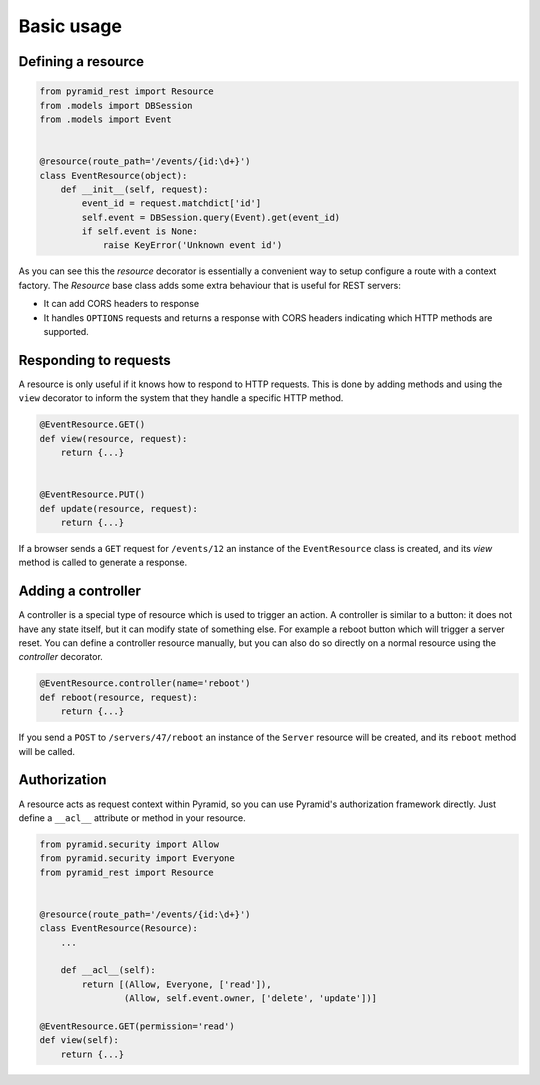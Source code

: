 Basic usage
===========

Defining a resource
-------------------

.. code-block:: python

   from pyramid_rest import Resource
   from .models import DBSession
   from .models import Event
   
   
   @resource(route_path='/events/{id:\d+}')
   class EventResource(object):
       def __init__(self, request):
           event_id = request.matchdict['id']
           self.event = DBSession.query(Event).get(event_id)
           if self.event is None:
               raise KeyError('Unknown event id')

As you can see this the `resource` decorator is essentially a convenient way to
setup configure a route with a context factory. The `Resource` base class adds
some extra behaviour that is useful for REST servers:

* It can add CORS headers to response
* It handles ``OPTIONS`` requests and returns a response with CORS headers
  indicating which HTTP methods are supported.


Responding to requests
----------------------

A resource is only useful if it knows how to respond to HTTP requests. This
is done by adding methods and using the ``view`` decorator to inform the system
that they handle a specific HTTP method.

.. code-block:: python

   @EventResource.GET()
   def view(resource, request):
       return {...}
   
   
   @EventResource.PUT()
   def update(resource, request):
       return {...}

If a browser sends a ``GET`` request for ``/events/12`` an instance of the
``EventResource`` class is created, and its `view` method is called to
generate a response.


Adding a controller
-------------------

A controller is a special type of resource which is used to trigger an action.
A controller is similar to a button: it does not have any state itself, but it
can modify state of something else. For example a reboot button which will
trigger a server reset. You can define a controller resource manually, but
you can also do so directly on a normal resource using the `controller`
decorator.


.. code-block:: python

   @EventResource.controller(name='reboot')
   def reboot(resource, request):
       return {...}

If you send a ``POST`` to ``/servers/47/reboot`` an instance of the ``Server``
resource will be created, and its ``reboot`` method will be called.


Authorization
-------------

A resource acts as request context within Pyramid, so you can use Pyramid's
authorization framework directly. Just define a ``__acl__`` attribute or method
in your resource.

.. code-block:: python

   from pyramid.security import Allow
   from pyramid.security import Everyone
   from pyramid_rest import Resource
   
   
   @resource(route_path='/events/{id:\d+}')
   class EventResource(Resource):
       ...
   
       def __acl__(self):
           return [(Allow, Everyone, ['read']),
                   (Allow, self.event.owner, ['delete', 'update'])]
   
   @EventResource.GET(permission='read')
   def view(self):
       return {...}
